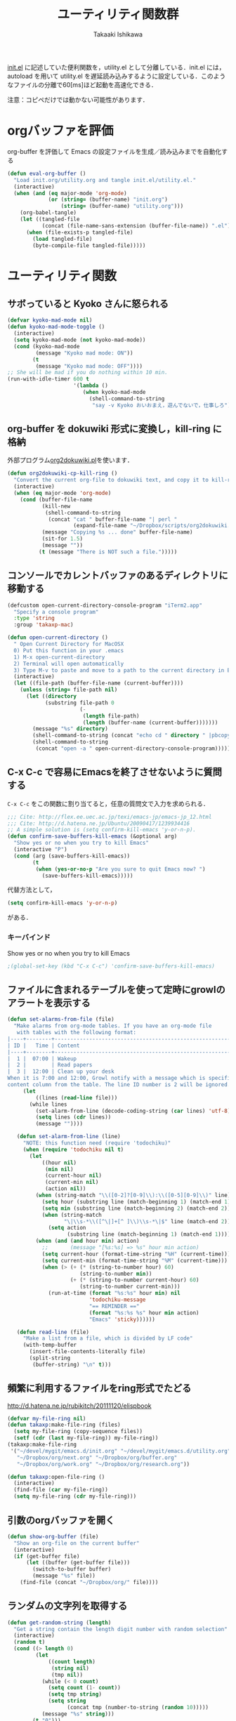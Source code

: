 #+TITLE:	ユーティリティ関数群
#+AUTHOR:	Takaaki Ishikawa
#+EMAIL:	takaxp@ieee.org
#+STARTUP:	content
#+STARTUP:	nohideblocks

[[http://pastelwill.jp/wiki/doku.php?id=emacs:init.el][init.el]] に記述していた便利関数を，utility.el として分離している．init.el には，autoload を用いて utility.el を遅延読み込みするように設定している．このようなファイルの分離で60[ms]ほど起動を高速化できる．

注意：コピペだけでは動かない可能性があります．

* orgバッファを評価
org-buffer を評価して Emacs の設定ファイルを生成／読み込みまでを自動化する

#+BEGIN_SRC emacs-lisp :tangle yes
    (defun eval-org-buffer ()
      "Load init.org/utility.org and tangle init.el/utility.el."
      (interactive)
      (when (and (eq major-mode 'org-mode)
                 (or (string= (buffer-name) "init.org")
                     (string= (buffer-name) "utility.org")))
        (org-babel-tangle)
        (let ((tangled-file
               (concat (file-name-sans-extension (buffer-file-name)) ".el")))
          (when (file-exists-p tangled-file)
            (load tangled-file)
            (byte-compile-file tangled-file)))))  
#+END_SRC

* ユーティリティ関数
** サボっていると Kyoko さんに怒られる
#+BEGIN_SRC emacs-lisp :tangle yes
  (defvar kyoko-mad-mode nil)
  (defun kyoko-mad-mode-toggle ()
    (interactive)
    (setq kyoko-mad-mode (not kyoko-mad-mode))
    (cond (kyoko-mad-mode
           (message "Kyoko mad mode: ON"))
          (t
           (message "Kyoko mad mode: OFF"))))
  ;; She will be mad if you do nothing within 10 min.
  (run-with-idle-timer 600 t
                       '(lambda () 
                          (when kyoko-mad-mode
                            (shell-command-to-string
                             "say -v Kyoko おいおまえ，遊んでないで，仕事しろ"))))
  
#+END_SRC

** org-buffer を dokuwiki 形式に変換し，kill-ring に格納
外部プログラム[[https://gist.github.com/1369417][org2dokuwiki.pl]]を使います．
#+BEGIN_SRC emacs-lisp :tangle yes
  (defun org2dokuwiki-cp-kill-ring ()
    "Convert the current org-file to dokuwiki text, and copy it to kill-ring."
    (interactive)
    (when (eq major-mode 'org-mode)
      (cond (buffer-file-name
             (kill-new
              (shell-command-to-string
               (concat "cat " buffer-file-name "| perl "
                       (expand-file-name "~/Dropbox/scripts/org2dokuwiki.pl"))))
             (message "Copying %s ... done" buffer-file-name)
             (sit-for 1.5)
             (message ""))
            (t (message "There is NOT such a file.")))))
  
#+END_SRC

** コンソールでカレントバッファのあるディレクトリに移動する
#+BEGIN_SRC emacs-lisp :tangle yes
  (defcustom open-current-directory-console-program "iTerm2.app"
    "Specify a console program"
    :type 'string
    :group 'takaxp-mac)
  
  (defun open-current-directory ()
    " Open Current Directory for MacOSX
    0) Put this function in your .emacs
    1) M-x open-current-directory
    2) Terminal will open automatically
    3) Type M-v to paste and move to a path to the current directory in Emacs"
    (interactive)
    (let ((file-path (buffer-file-name (current-buffer))))
      (unless (string= file-path nil)
        (let ((directory
              (substring file-path 0
                         (-
                          (length file-path)
                          (length (buffer-name (current-buffer)))))))
          (message "%s" directory)
          (shell-command-to-string (concat "echo cd " directory " |pbcopy"))
          (shell-command-to-string
           (concat "open -a " open-current-directory-console-program))))))
#+END_SRC

** C-x C-c で容易にEmacsを終了させないように質問する

=C-x C-c= をこの関数に割り当てると，任意の質問文で入力を求められる．

#+BEGIN_SRC emacs-lisp :tangle no
  ;;; Cite: http://flex.ee.uec.ac.jp/texi/emacs-jp/emacs-jp_12.html
  ;;; Cite: http://d.hatena.ne.jp/Ubuntu/20090417/1239934416
  ;; A simple solution is (setq confirm-kill-emacs 'y-or-n-p).
  (defun confirm-save-buffers-kill-emacs (&optional arg)
    "Show yes or no when you try to kill Emacs"
    (interactive "P")
    (cond (arg (save-buffers-kill-emacs))
          (t
           (when (yes-or-no-p "Are you sure to quit Emacs now? ")
             (save-buffers-kill-emacs)))))
#+END_SRC

代替方法として，
#+BEGIN_SRC emacs-lisp :tangle yes
(setq confirm-kill-emacs 'y-or-n-p)  
#+END_SRC
がある．

*** キーバインド
Show yes or no when you try to kill Emacs
#+BEGIN_SRC emacs-lisp :tangle no
;(global-set-key (kbd "C-x C-c") 'confirm-save-buffers-kill-emacs)
#+END_SRC

** ファイルに含まれるテーブルを使って定時にgrowlのアラートを表示する
#+BEGIN_SRC emacs-lisp :tangle yes
  (defun set-alarms-from-file (file)
    "Make alarms from org-mode tables. If you have an org-mode file
     with tables with the following format:
  |----+--------+----------------------------------------------------------|
  | ID |   Time | Content                                                  |
  |----+--------+----------------------------------------------------------|
  |  1 |  07:00 | Wakeup                                                   |
  |  2 |        | Read papers                                              |
  |  3 |  12:00 | Clean up your desk                                       |
  When it is 7:00 and 12:00, Growl notify with a message which is specified
  content column from the table. The line ID number is 2 will be ignored."
       (let
           ((lines (read-line file)))
         (while lines
           (set-alarm-from-line (decode-coding-string (car lines) 'utf-8))
           (setq lines (cdr lines))
           (message ""))))
  
     (defun set-alarm-from-line (line)
       "NOTE: this function need (require 'todochiku)"
       (when (require 'todochiku nil t)
         (let
             ((hour nil)
              (min nil)
              (current-hour nil)
              (current-min nil)
              (action nil))
           (when (string-match "\\([0-2]?[0-9]\\):\\([0-5][0-9]\\)" line)
             (setq hour (substring line (match-beginning 1) (match-end 1)))
             (setq min (substring line (match-beginning 2) (match-end 2)))
             (when (string-match
                    "\|\\s-*\\([^\|]+[^ ]\\)\\s-*\|$" line (match-end 2))
               (setq action
                     (substring line (match-beginning 1) (match-end 1)))))
           (when (and (and hour min) action)
             ;;       (message "[%s:%s] => %s" hour min action)
             (setq current-hour (format-time-string "%H" (current-time)))
             (setq current-min (format-time-string "%M" (current-time)))
             (when (> (+ (* (string-to-number hour) 60)
                         (string-to-number min))
                      (+ (* (string-to-number current-hour) 60)
                         (string-to-number current-min)))
               (run-at-time (format "%s:%s" hour min) nil
                            'todochiku-message
                            "== REMINDER =="
                            (format "%s:%s %s" hour min action)
                            "Emacs" 'sticky))))))
    
     (defun read-line (file)
       "Make a list from a file, which is divided by LF code"
       (with-temp-buffer
         (insert-file-contents-literally file)
         (split-string
          (buffer-string) "\n" t)))
#+END_SRC  
  
** 頻繁に利用するファイルをring形式でたどる
http://d.hatena.ne.jp/rubikitch/20111120/elispbook

#+BEGIN_SRC emacs-lisp :tangle yes
  (defvar my-file-ring nil)
  (defun takaxp:make-file-ring (files)
    (setq my-file-ring (copy-sequence files))
    (setf (cdr (last my-file-ring)) my-file-ring))
  (takaxp:make-file-ring
   '("~/devel/mygit/emacs.d/init.org" "~/devel/mygit/emacs.d/utility.org"
     "~/Dropbox/org/next.org" "~/Dropbox/org/buffer.org"
     "~/Dropbox/org/work.org" "~/Dropbox/org/research.org"))
  
  (defun takaxp:open-file-ring ()
    (interactive)
    (find-file (car my-file-ring))
    (setq my-file-ring (cdr my-file-ring)))
#+END_SRC

** 引数のorgバッファを開く
#+BEGIN_SRC emacs-lisp :tangle yes
  (defun show-org-buffer (file)
    "Show an org-file on the current buffer"
    (interactive)
    (if (get-buffer file)
        (let ((buffer (get-buffer file)))
          (switch-to-buffer buffer)
          (message "%s" file))
      (find-file (concat "~/Dropbox/org/" file))))
#+END_SRC

** ランダムの文字列を取得する  
#+BEGIN_SRC emacs-lisp :tangle yes
  (defun get-random-string (length)
    "Get a string contain the length digit number with random selection"
    (interactive)
    (random t)
    (cond ((> length 0)
           (let
               ((count length)
                (string nil)
                (tmp nil))
             (while (< 0 count)
               (setq count (1- count))
               (setq tmp string)
               (setq string
                     (concat tmp (number-to-string (random 10)))))
             (message "%s" string)))
          (t "0")))
#+END_SRC

** Auto-install をセットアップする
いつも auto-install を使うわけではないので，
必要時に設定してから auto-install でパッケージを取得するようにする．
#+BEGIN_SRC emacs-lisp :tangle yes
  (defun init-auto-install ()
    "Setup auto-install.el.
  1. Set my-auto-install-batch-list-el-url
  2. M-x init-auto-install
  3. M-x auto-install-batch hoge"
    (interactive)
    (when (and (require 'auto-install nil t)
               my-auto-install-batch-list-el-url)
      (setq auto-install-batch-list-el-url my-auto-install-batch-list-el-url)
      (setq auto-install-directory default-path)
      (setq auto-install-wget-command "/opt/local/bin/wget")
      (auto-install-update-emacswiki-package-name t)
      ;; compatibility
      (auto-install-compatibility-setup))) ; for install-elisp users
#+END_SRC

** 行頭に"  - "を挿入する
#+BEGIN_SRC emacs-lisp :tangle yes
  (defun add-itemize-head (arg)
    "Insert \"  - \" at the head of line.
    If the cursor is already at the head of line, it is NOT returned back to the
    original position again. Otherwise, the cursor is moved to the right of the
    inserted string. \"  - [ ] \" will be inserted using C-u prefix."
    (interactive "P")
    (let ((item-string "  - "))
      (when arg
        (setq item-string "  - [ ] "))
      (cond ((= (point) (line-beginning-position))
             (insert item-string))
            (t (save-excursion
                 (move-beginning-of-line 1)
                 (insert item-string))))))
#+END_SRC

*** キーバインド
C-u C-M-- とすれば，[ ] を付加できる
#+BEGIN_SRC emacs-lisp :tangle yes
(global-set-key (kbd "C-M--") 'add-itemize-head)
#+END_SRC

** 日付などを簡単に挿入する
http://www.fan.gr.jp/~ring/doc/elisp_20/elisp_38.html#SEC608
#+BEGIN_SRC emacs-lisp :tangle yes
  (defun insert-formatted-current-date ()
    (interactive)
    (insert (format-time-string "%Y-%m-%d")))
  (defun insert-formatted-current-time ()
    (interactive)
    (insert (format-time-string "%H:%M")))
  (defun insert-formatted-signature ()
    (interactive)
    (insert (concat (format-time-string "%Y-%m-%d") "  " user-full-name
                    "  <" user-mail-address ">")))
#+END_SRC
*** キーバインド
#+BEGIN_SRC emacs-lisp :tangle yes
(global-set-key (kbd "C-0") 'insert-formatted-current-date)
(global-set-key (kbd "C--") 'insert-formatted-current-time)
(global-set-key (kbd "C-=") 'insert-formatted-signature)
#+END_SRC

** XHTMLを利用したガントチャート生成

#+BEGIN_SRC emacs-lisp :tangle yes
  (defcustom my-auto-install-batch-list-el-url nil
    "URL of a auto-install-batch-list.el"
    :type 'string
    :group 'takaxp-utility)
  
  ;; Publish an xml file to show a Gantt Chart
  (defcustom default-timeline-csv-file nil
    "source.csv"
    :type 'string
    :group 'takaxp-utility)
  
  (defcustom default-timeline-xml-business-file nil
    "XML file for business schedule"
    :type 'string
    :group 'takaxp-utility)
  
  (defcustom default-timeline-xml-private-file nil
    "XML file for private schedule"
    :type 'string
    :group 'takaxp-utility)
  
  (defcustom default-timeline nil
    "a template index.html"
    :type 'string
    :group 'takaxp-utility)
  
  (defun export-timeline-business ()
    "Export schedule table as an XML source to create an web page"
    (interactive)
    (when (and default-timeline
               (and default-timeline-csv-file
                    default-timeline-xml-business-file))
      (shell-command-to-string (concat "rm -f " default-timeline-csv-file))
      (org-table-export default-timeline-csv-file "orgtbl-to-csv")
      (shell-command-to-string (concat "org2gantt.pl > "
                                       default-timeline-xml-business-file))
      (shell-command-to-string (concat "open " default-timeline))))
  
  (defun export-timeline-private ()
    "Export schedule table as an XML source to create an web page"
    (interactive)
    (when (and default-timeline
               (and default-timeline-csv-file
                    default-timeline-xml-private-file))
      (shell-command-to-string (concat "rm -f " default-timeline-csv-file))
      (org-table-export default-timeline-csv-file "orgtbl-to-csv")
      (shell-command-to-string (concat "org2gantt.pl > "
                                       default-timeline-xml-private-file))
      (shell-command-to-string (concat "open " default-timeline))))
  
#+END_SRC

** 定期実行関数
#+BEGIN_SRC emacs-lisp :tangle yes
  (run-with-idle-timer 600 t 'reload-ical-export)
  (run-with-idle-timer 1000 t 'org-mobile-push)
    
  (defun reload-ical-export ()
    "Export org files as an iCal format file"
    (interactive)
    (when (string= major-mode 'org-mode)
      (org-export-icalendar-combine-agenda-files)))
#+END_SRC

** ブラウザの設定

#+BEGIN_SRC emacs-lisp :tangle yes
  ;; http://stackoverflow.com/questions/4506249/how-to-make-emacs-org-mode-open-links-to-sites-in-google-chrome
  ;; http://www.koders.com/lisp/fidD53E4053393F9CD578FA7D2AA58BD12FDDD8EB89.aspx?s="skim
  (defun browse-url-chrome (url &optional new-window)
    "Set default browser to open a URL"
    (interactive (browse-url-interactive-arg "URL: "))
    (start-process "google-chrome" nil "google-chrome" url))
  ;; Open a link with google-chrome for Linux
  (when (not (eq window-system 'ns))
    (setq browse-url-browser-function 'browse-url-generic
          browse-url-generic-program "google-chrome")
  )
  ;(setq browse-url-browser-function 'browse-url-default-macosx-browser)
  ;(setq browse-url-browser-function 'browse-url-default-windows-browser)
  ;(setq browse-url-browser-function 'browse-url-chrome)
#+END_SRC

** その他
#+BEGIN_SRC emacs-lisp :tangle yes
  ;;; Test function from GNU Emacs (O'REILLY, P.328)
  (defun count-words-buffer ()
    "Count the number of words in the current buffer"
    (interactive)
    (save-excursion
      (let ((count 0))
        (goto-char (point-min))
        (while (< (point) (point-max))
          (forward-word 1)
          (setq count (1+ count)))
        (message "buffer contains %d words." count))))

  ;;; Test function for AppleScript
  ;;; Cite: http://sakito.jp/emacs/emacsobjectivec.html
  (defun do-test-applescript ()
    (interactive)
    (do-applescript
     (format
      (concat
       "display dialog \"Hello world!\" \r"))))
#+END_SRC
* 未設定／テスト中
** byte-compile の警告を抑制する
#+BEGIN_SRC emacs-lisp :tangle no
;; Avoid warning (for sense-region)
;; Warning: 'mapcar' called for effect; use 'mapc' or 'dolist' insted
(setq byte-compile-warnings
      '(free-vars unresolved callargs redefine obsolete noruntime
		  cl-functions interactive-only make-local))
#+END_SRC
** [window-resizer.el] 分割したウィンドウサイズを変更する

http://d.hatena.ne.jp/khiker/20100119/window_resize

以下の警告を参考に書き換えた．

#+BEGIN_SRC emacs-lisp :tangle no
In my-window-resizer:
utility.el:333:23:Warning: `last-command-char' is an obsolete variable (as of
    Emacs at least 19.34); use `last-command-event' instead.
#+END_SRC

#+BEGIN_SRC emacs-lisp :tangle yes
(defun my-window-resizer ()
  "Control window size and position."
  (interactive)
  (let ((window-obj (selected-window))
        (current-width (window-width))
        (current-height (window-height))
        (dx (if (= (nth 0 (window-edges)) 0) 1
              -1))
        (dy (if (= (nth 1 (window-edges)) 0) 1
              -1))
        action c)
    (catch 'end-flag
      (while t
        (setq action
              (read-key-sequence-vector (format "size[%dx%d]"
                                                (window-width)
                                                (window-height))))
        (setq c (aref action 0))
        (cond ((= c ?l)
               (enlarge-window-horizontally dx))
              ((= c ?h)
               (shrink-window-horizontally dx))
              ((= c ?j)
               (enlarge-window dy))
              ((= c ?k)
               (shrink-window dy))
              ;; otherwise
              (t
               (let ((last-command-event (aref action 0))
                     (command (key-binding action)))
                 (when command
                   (call-interactively command)))
               (message "Quit")
               (throw 'end-flag t)))))))
#+END_SRC
** [idle-requie]
#+BEGIN_SRC emacs-lisp :tangle no
(require 'idle-require)
(idle-require-mode 1)
#+END_SRC

** [pdf-preview]
#+BEGIN_SRC emacs-lisp :tangle no
(require 'pdf-preview)
#+END_SRC

** [EasyPG]
#+BEGIN_SRC emacs-lisp :tangle no
  (when (require 'epa-setup nil t)
    (epa-file-enable))
#+END_SRC

** [eblook]
#+BEGIN_SRC emacs-lisp :tangle no
  ;; eblook
  (when (require 'eblook nil t)
    (autoload 'edict-search-english "edic"
      "Search for a translation of an English word" t)
    (autoload 'edict-search-kanji "edict"
      "Search for a translation of a Kanji sequence" t)
    (setq *edict-files* '("/Users/taka/Dropbox/Dic/LDOCE4"))
    (setq *edict-files* '("/Users/taka/Downloads/edict/edict")))  
#+END_SRC

** [iBuffer]
iBuffer で list-buffers をオーバーライド（C-x C-b で表示）

#+BEGIN_SRC emacs-lisp :tangle no
(defalias 'list-buffers 'ibuffer)
#+END_SRC

** キーバインド
#+BEGIN_SRC emacs-lisp :tangle no
;; Multiple combination
; Editing with a rectangle region
(global-set-key (kbd "C-x r C-SPC") 'rm-set-mark)
(global-set-key (kbd "C-x r C-x") 'rm-exchange-point-and-mark)
(global-set-key (kbd "C-x r C-w") 'rm-kill-region)
(global-set-key (kbd "C-x r M-w") 'rm-kill-ring-save)
#+END_SRC
* provide
#+BEGIN_SRC emacs-lisp :tangle yes
(provide 'utility)
#+END_SRC
